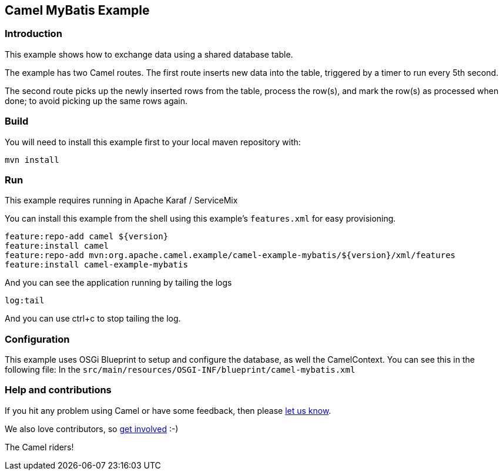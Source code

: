 == Camel MyBatis Example

=== Introduction

This example shows how to exchange data using a shared database table.

The example has two Camel routes. The first route inserts new data into
the table, triggered by a timer to run every 5th second.

The second route picks up the newly inserted rows from the table,
process the row(s), and mark the row(s) as processed when done; to avoid
picking up the same rows again.

=== Build

You will need to install this example first to your local maven
repository with:

....
mvn install
....

=== Run

This example requires running in Apache Karaf / ServiceMix

You can install this example from the shell using this example’s
`+features.xml+` for easy provisioning.

....
feature:repo-add camel ${version}
feature:install camel
feature:repo-add mvn:org.apache.camel.example/camel-example-mybatis/${version}/xml/features
feature:install camel-example-mybatis
....

And you can see the application running by tailing the logs

....
log:tail
....

And you can use ctrl+c to stop tailing the log.

=== Configuration

This example uses OSGi Blueprint to setup and configure the database, as
well the CamelContext. You can see this in the following file: In the
`+src/main/resources/OSGI-INF/blueprint/camel-mybatis.xml+`

=== Help and contributions

If you hit any problem using Camel or have some feedback, then please
https://camel.apache.org/support.html[let us know].

We also love contributors, so
https://camel.apache.org/contributing.html[get involved] :-)

The Camel riders!
